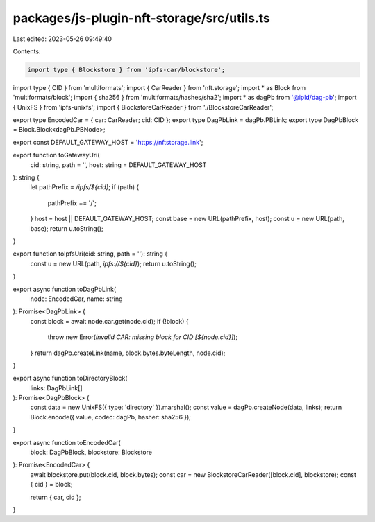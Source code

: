 packages/js-plugin-nft-storage/src/utils.ts
===========================================

Last edited: 2023-05-26 09:49:40

Contents:

.. code-block:: ts

    import type { Blockstore } from 'ipfs-car/blockstore';
import type { CID } from 'multiformats';
import { CarReader } from 'nft.storage';
import * as Block from 'multiformats/block';
import { sha256 } from 'multiformats/hashes/sha2';
import * as dagPb from '@ipld/dag-pb';
import { UnixFS } from 'ipfs-unixfs';
import { BlockstoreCarReader } from './BlockstoreCarReader';

export type EncodedCar = { car: CarReader; cid: CID };
export type DagPbLink = dagPb.PBLink;
export type DagPbBlock = Block.Block<dagPb.PBNode>;

export const DEFAULT_GATEWAY_HOST = 'https://nftstorage.link';

export function toGatewayUri(
  cid: string,
  path = '',
  host: string = DEFAULT_GATEWAY_HOST
): string {
  let pathPrefix = `/ipfs/${cid}`;
  if (path) {
    pathPrefix += '/';
  }
  host = host || DEFAULT_GATEWAY_HOST;
  const base = new URL(pathPrefix, host);
  const u = new URL(path, base);
  return u.toString();
}

export function toIpfsUri(cid: string, path = ''): string {
  const u = new URL(path, `ipfs://${cid}`);
  return u.toString();
}

export async function toDagPbLink(
  node: EncodedCar,
  name: string
): Promise<DagPbLink> {
  const block = await node.car.get(node.cid);
  if (!block) {
    throw new Error(`invalid CAR: missing block for CID [${node.cid}]`);
  }
  return dagPb.createLink(name, block.bytes.byteLength, node.cid);
}

export async function toDirectoryBlock(
  links: DagPbLink[]
): Promise<DagPbBlock> {
  const data = new UnixFS({ type: 'directory' }).marshal();
  const value = dagPb.createNode(data, links);
  return Block.encode({ value, codec: dagPb, hasher: sha256 });
}

export async function toEncodedCar(
  block: DagPbBlock,
  blockstore: Blockstore
): Promise<EncodedCar> {
  await blockstore.put(block.cid, block.bytes);
  const car = new BlockstoreCarReader([block.cid], blockstore);
  const { cid } = block;

  return { car, cid };
}


